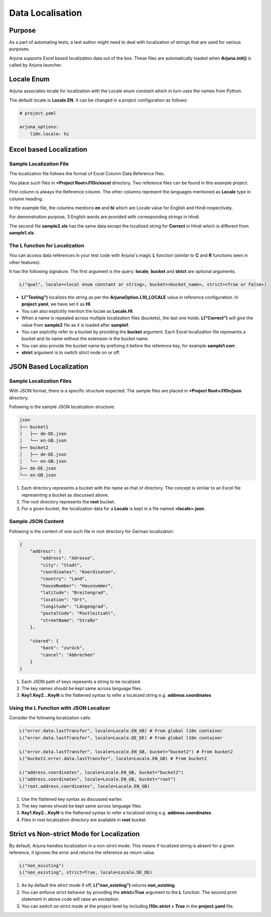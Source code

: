 .. _l10n:

**Data Localisation**
=====================

Purpose
-------
As a part of automating tests, a test author might need to deal with localization of strings that are used for various purposes.

Arjuna supports Excel based localization data out of the box. These files are automatically loaded when **Arjuna.init()** is called by Arjuna launcher.

**Locale Enum**
---------------

Arjuna associates locale for localization with the Locale enum constant which in turn uses the names from Python.

The default locate is **Locale.EN**. It can be changed in a project configuration as follows:

.. code-block:: YAML

    # project.yaml

    arjuna_options:
        l10n.locale: hi


**Excel based Localization**
----------------------------

Sample Localization File
^^^^^^^^^^^^^^^^^^^^^^^^

The localization file follows the format of Excel Column Data Reference files.

You place such files in **<Project Root>/l10n/excel** directory. Two reference files can be found in this example project.

.. image:: ../_static/l10_1.png

First column is always the Reference column. The other columns represent the languages mentioned as **Locale** type in column heading.

In the example file, the columns mentions **en** and **hi** which are Locale value for English and Hindi respectively.

For demonstration purpose, 3 English words are provided with corresponding strings in Hindi.

.. image:: ../_static/l10_2.png

The second file **sample2.xls** has the same data except the localized string for **Correct** in Hindi which is different from **sample1.xls**.

The **L** function for Localization
^^^^^^^^^^^^^^^^^^^^^^^^^^^^^^^^^^^

You can access data references in your test code with Arjuna's magic **L** function (similar to **C** and **R** functions seen in other features).

It has the following signature. The first argument is the query. **locale**, **bucket** and **strict** are optional arguments.

.. code-block:: python

    L("qual", locale=<local enum constant or string>, bucket=<bucket_name>, strict=<True or False>)

- **L("Testing")** localizes the string as per the **ArjunaOption.L10_LOCALE** value in reference configuration. In **project.yaml**, we have set it as **HI**.
- You can also explcitily mention the locale as **Locale.HI**.
- When a name is repeated across multiple localization files (buckets), the last one holds. **L("Correct")** will give the value from **sample2** file as it is loaded after **sample1**.
- You can explcitily refer to a bucket by providing the **bucket** argument. Each Excel localization file represents a bucket and its name without the extension is the bucket name.
- You can also provide the bucket name by prefixing it before the reference key, for example **sample1.corr**.
- **strict** argument is to switch strict node on or off.

**JSON Based Localization**
---------------------------

Sample Localization Files
^^^^^^^^^^^^^^^^^^^^^^^^^

With JSON format, there is a specific structure expected. The sample files are placed in **<Project Root>/l10n/json** directory.

Following is the sample JSON localization structure:

.. code-block::

    json
    ├── bucket1
    │   ├── de-DE.json
    │   └── en-GB.json
    ├── bucket2
    │   ├── de-DE.json
    │   └── en-GB.json
    ├── de-DE.json
    └── en-GB.json

1. Each directory represents a bucket with the name as that of directory. The concept is similar to an Excel file representing a bucket as discussed above.
2. The root directory represents the **root** bucket.
3. For a given bucket, the localization data for a **Locale** is kept in a file named **<locale>.json**.

Sample JSON Content
^^^^^^^^^^^^^^^^^^^

Following is the content of one such file in root directory for German localization:

.. code-block:: javascript

    {
        "address": {
            "address": "Adresse",
            "city": "Stadt",
            "coordinates": "Koordinaten",
            "country": "Land",
            "houseNumber": "Hausnummer",
            "latitude": "Breitengrad",
            "location": "Ort",
            "longitude": "Längengrad",
            "postalCode": "Postleitzahl",
            "streetName": "Straße"
        },

        "shared": {
            "back": "zurück",
            "cancel": "Abbrechen"
        }
    }

1. Each JSON path of keys repesents a string to be localized. 
2. The key names should be kept same across language files.
3. **Key1.Key2...KeyN** is the flattened syntax to refer a localized string e.g. **address.coordinates**

Using the **L** Function with JSON Localizer
^^^^^^^^^^^^^^^^^^^^^^^^^^^^^^^^^^^^^^^^^^^^

Consider the following localization calls:

.. code-block:: python

    L("error.data.lastTransfer", locale=Locale.EN_GB) # From global l10n container
    L("error.data.lastTransfer", locale=Locale.DE_DE) # From global l10n container

    L("error.data.lastTransfer", locale=Locale.EN_GB, bucket="bucket2") # From bucket2    
    L("bucket2.error.data.lastTransfer", locale=Locale.EN_GB) # From bucket2

    L("address.coordinates", locale=Locale.EN_GB, bucket="bucket2")
    L("address.coordinates", locale=Locale.EN_GB, bucket="root")
    L("root.address.coordinates", locale=Locale.EN_GB)

1. Use the flattened key syntax as discussed earlier. 
2. The key names should be kept same across language files.
3. **Key1.Key2...KeyN** is the flattened syntax to refer a localized string e.g. **address.coordinates**
4. Files in root localization directory are available in **root** bucket.

**Strict vs Non-strict Mode** for Localization
----------------------------------------------

By default, Arjuna handles localization in a non-strict mode. This means if localized string is absent for a given reference, it ignores the error and returns the reference as return value.

.. code-block:: python

    L("non_existing")
    L("non_existing", strict=True, locale=Locale.DE_DE)

1. As by default the strict mode if off, **L("non_existing")** returns **non_existing**.
2. You can enforce strict behavior by providing the **strict=True** argument to the **L** function. The second print statement in above code will raise an exception.
3. You can switch on strict mode at the project level by including **l10n.strict = True** in the **project.yaml** file.
